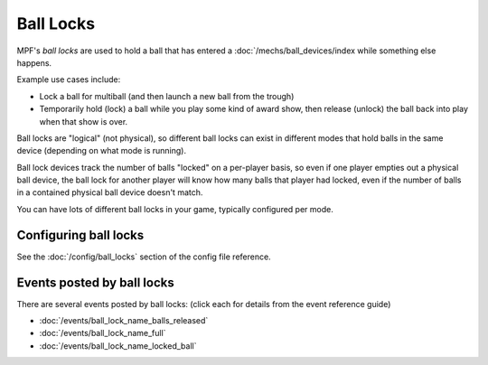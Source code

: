Ball Locks
==========

MPF's *ball locks* are used to hold a ball that has entered a
:doc:`/mechs/ball_devices/index while something else happens.

Example use cases include:

* Lock a ball for multiball (and then launch a new ball from the trough)
* Temporarily hold (lock) a ball while you play some kind of award show, then
  release (unlock) the ball back into play when that show is over.

Ball locks are "logical" (not physical), so different ball locks can exist in
different modes that hold balls in the same device (depending on what mode is
running).

Ball lock devices track the number of balls "locked" on a per-player basis, so
even if one player empties out a physical ball device, the ball lock for another
player will know how many balls that player had locked, even if the number of
balls in a contained physical ball device doesn't match.

You can have lots of different ball locks in your game, typically configured
per mode.

Configuring ball locks
----------------------

See the :doc:`/config/ball_locks` section of the config file reference.

Events posted by ball locks
---------------------------

There are several events posted by ball locks: (click each for details from the
event reference guide)

* :doc:`/events/ball_lock_name_balls_released`
* :doc:`/events/ball_lock_name_full`
* :doc:`/events/ball_lock_name_locked_ball`
